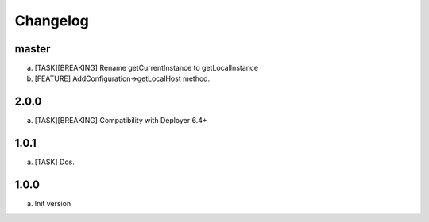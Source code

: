 
Changelog
---------

master
~~~~~

a) [TASK][BREAKING] Rename getCurrentInstance to getLocalInstance
b) [FEATURE] AddConfiguration->getLocalHost method.


2.0.0
~~~~~

a) [TASK][BREAKING] Compatibility with Deployer 6.4+


1.0.1
~~~~~

a) [TASK] Dos.

1.0.0
~~~~~

a) Init version
